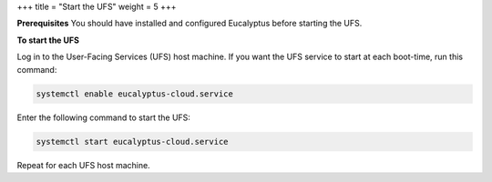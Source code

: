 +++
title = "Start the UFS"
weight = 5
+++

..  _starting_euca_clc:

**Prerequisites** You should have installed and configured Eucalyptus before starting the UFS. 

**To start the UFS** 

Log in to the User-Facing Services (UFS) host machine. If you want the UFS service to start at each boot-time, run this command: 

.. code::

  systemctl enable eucalyptus-cloud.service

Enter the following command to start the UFS: 

.. code::

  systemctl start eucalyptus-cloud.service

Repeat for each UFS host machine. 
